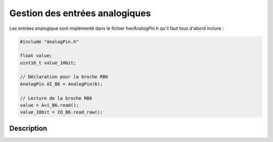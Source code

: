 ﻿**************************************
Gestion des entrées analogiques
**************************************

Les entrées analogique sont implémenté dans le fichier 
hw/AnalogPin.h qu'il faut tous d'abord inclure :

.. code-block:: cpp

    #include "AnalogPin.h"
    
    float value;
    uint16_t value_10bit;
    
    // Déclaration pour la broche RB6
    AnalogPin AI_B6 = AnalogPin(6);
    
    // Lecture de la broche RB6
    value = A<i_B6.read();
    value_10bit = IO_B6.read_raw();

    
Description
============
.. cpp:class:: AnalogPin
    
    .. cpp:function:: AnalogPin(const uint8_t AN_NUMBER )
   
        :param AN_NUMBER: Numéro de la broche analogique sur le port B
      
        Par exemple 1 pour PB1.
        
    .. cpp:function:: uint16_t read_raw(void)
    
        :return: Returne la niveau entre la masse et la tension
        d'alimentation sur 10bits, de 0 à 1024.
        
    .. cpp:function:: uint16_t read(void)
    
        :return: Returne la niveau entre la masse et la tension 
        d'alimentation entre 0 et 1.
      
